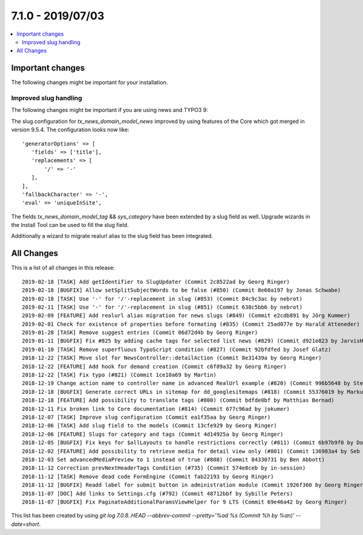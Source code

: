 7.1.0 - 2019/07/03
==================

.. contents::
        :local:
        :depth: 3


Important changes
-----------------

The following changes might be important for your installation.

Improved slug handling
^^^^^^^^^^^^^^^^^^^^^^
The following changes might be important if you are using news and TYPO3 9:

The slug configuration for `tx_news_domain_model_news` improved by using features of the Core which got merged in version 9.5.4.
The configuration looks now like: ::

   'generatorOptions' => [
      'fields' => ['title'],
      'replacements' => [
          '/' => '-'
      ],
   ],
   'fallbackCharacter' => '-',
   'eval' => 'uniqueInSite',

The fields `tx_news_domain_model_tag` && `sys_category` have been extended by a slug field as well. Upgrade wizards in the Install Tool can be used to fill the slug field.

Additionally a wizard to migrate realurl alias to the slug field has been integrated.

All Changes
-----------
This is a list of all changes in this release: ::

   2019-02-18 [TASK] Add getIdentifier to SlugUpdater (Commit 2c8522ad by Georg Ringer)
   2019-02-18 [BUGFIX] Allow setSplitSubjectWords to be false (#850) (Commit 8e60a197 by Jonas Schwabe)
   2019-02-18 [TASK] Use '-' for '/'-replacement in slug (#853) (Commit 84c9c3ac by nebrot)
   2019-02-11 [TASK] Use '-' for '/'-replacement in slug (#851) (Commit 638c5bb6 by nebrot)
   2019-02-09 [FEATURE] Add realurl alias migration for news slugs (#849) (Commit e2cdb891 by Jörg Kummer)
   2019-02-01 Check for existence of properties before formating (#835) (Commit 25ad077e by Harald Atteneder)
   2019-01-28 [TASK] Remove suggest entries (Commit 06d72d4b by Georg Ringer)
   2019-01-11 [BUGFIX] Fix #825 by adding cache tags for selected list news (#829) (Commit d921e823 by JarvisH)
   2019-01-10 [TASK] Remove superfluous TypoScript condition (#827) (Commit 92bfdfed by Josef Glatz)
   2018-12-22 [TASK] Move slot for NewsController::detailAction (Commit 8e31439a by Georg Ringer)
   2018-12-22 [FEATURE] Add hook for demand creation (Commit c6f89a32 by Georg Ringer)
   2018-12-22 [TASK] Fix typo (#821) (Commit 1ce10a69 by Martin)
   2018-12-19 Change action name to controller name in advanced RealUrl example (#820) (Commit 996b5648 by Stefan Frömken)
   2018-12-18 [BUGFIX] Generate correct URLs in sitemap for dd_googlesitemaps (#818) (Commit 55376019 by Markus Klein)
   2018-12-18 [FEATURE] Add possibility to translate tags (#800) (Commit bdfde0bf by Matthias Bernad)
   2018-12-11 Fix broken link to Core documentation (#814) (Commit 677c96ad by jokumer)
   2018-12-07 [TASK] Improve slug configuration (Commit ea1f35aa by Georg Ringer)
   2018-12-06 [TASK] Add slug field to the models (Commit 13cfe929 by Georg Ringer)
   2018-12-06 [FEATURE] Slugs for category and tags (Commit 4d14925a by Georg Ringer)
   2018-12-05 [BUGFIX] Fix keys for $allLayouts to handle restrictions correctly (#811) (Commit 6b97b9f0 by Dominique Kreemers)
   2018-12-02 [FEATURE] Add possibility to retrieve media for detail view only (#801) (Commit 136983a4 by Seb Red)
   2018-12-03 Set advancedMediaPreview to 1 instead of true (#808) (Commit 84330731 by Ben Abbott)
   2018-11-12 Correction prevNextHeaderTags Condition (#735) (Commit 574e8ceb by in-session)
   2018-11-12 [TASK] Remove dead code FormEngine (Commit fab22193 by Georg Ringer)
   2018-11-12 [BUGFIX] Readd label for submit button in administration module (Commit 1926f360 by Georg Ringer)
   2018-11-07 [DOC] Add links to Settings.cfg (#792) (Commit 48712bbf by Sybille Peters)
   2018-11-07 [BUGFIX] Fix PaginateAdditionalParamsViewHelper for 9 LTS (Commit 69e46a42 by Georg Ringer)


This list has been created by using `git log 7.0.8..HEAD --abbrev-commit --pretty='%ad %s (Commit %h by %an)' --date=short`.

